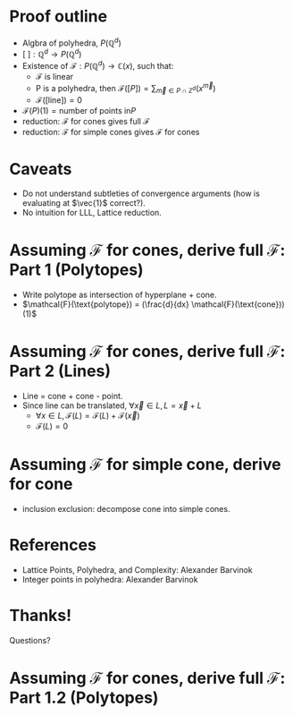 * Proof outline

- Algbra of polyhedra, $P(\mathbb{Q}^d)$
- $[\text{ }] : \mathbb{Q}^d \rightarrow P(\mathbb{Q}^d)$
- Existence of $\mathcal{F}: P(\mathbb{Q}^d) \rightarrow \mathbb{C}(x)$, such that:
    + \mathcal{F} is linear
    + P is a polyhedra, then $\mathcal{F}([P]) = \sum_{\vec{m} \in P \cap \mathbb{Z}^d} (x^{\vec{m}} )$
    + $\mathcal{F}([\text{line}]) = 0$
- $\mathcal{F}(P)(1) = \text{number of points in} P$
- reduction: \mathcal{F} for cones gives full \mathcal{F}
- reduction: \mathcal{F} for simple cones gives \mathcal{F} for cones


* Caveats
- Do not understand subtleties of convergence arguments (how is evaluating at $\vec{1}$ correct?).
- No intuition for LLL, Lattice reduction.

* Assuming $\mathcal{F}$ for cones, derive full $\mathcal{F}$: Part 1 (Polytopes)

[[./res/polytope-as-cross-section-of-cone.png]]
- Write polytope as intersection of hyperplane + cone.
- $\mathcal{F}(\text{polytope}) = (\frac{d}{dx} \mathcal{F}(\text{cone}))(1)$



* Assuming $\mathcal{F}$ for cones, derive full $\mathcal{F}$: Part 2 (Lines)
- Line = cone + cone - point. 
- Since line can be translated, $\forall \vec{x} \in L, L = \vec{x} + L$
  + $\forall x \in L, \mathcal{F}(L) = \mathcal{F}(L) + \mathcal{F}(\vec{x})$
  + $\mathcal{F}(L) = 0$


* Assuming $\mathcal{F}$ for simple cone, derive for cone

- inclusion exclusion: decompose cone into simple cones.
[[./res/cut-cone-into-simple-cones.png]]



  

* References
- Lattice Points, Polyhedra, and Complexity: Alexander Barvinok
- Integer points in polyhedra: Alexander Barvinok


* Thanks!
Questions?

* Assuming $\mathcal{F}$ for cones, derive full $\mathcal{F}$: Part 1.2 (Polytopes)
[[./res/polytope-as-sum-of-tangent-cones.png]]
